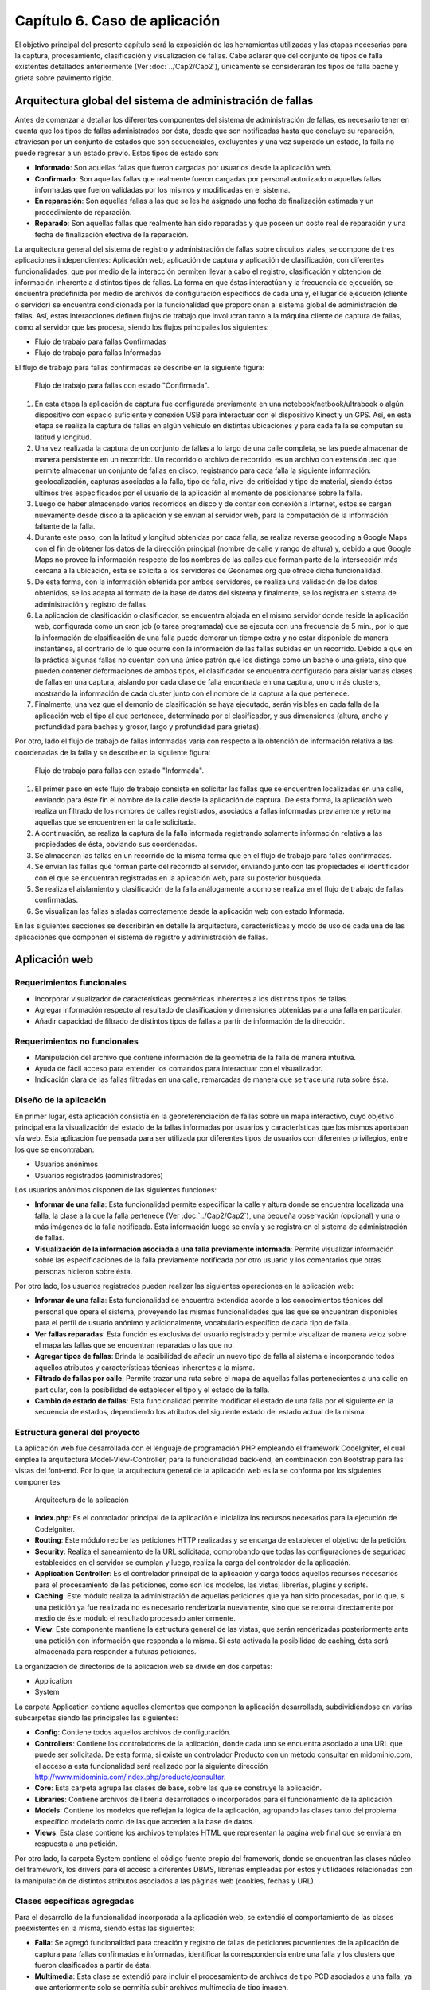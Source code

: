 
Capítulo 6. Caso de aplicación
==============================

El objetivo principal del presente capítulo será la exposición de las herramientas utilizadas y las etapas necesarias para la captura, procesamiento, clasificación y visualización de fallas. Cabe aclarar que del conjunto de tipos de falla existentes detallados anteriormente (Ver :doc:`../Cap2/Cap2`), únicamente se considerarán los tipos de falla bache y grieta sobre pavimento rígido.


Arquitectura global del sistema de administración de fallas
-----------------------------------------------------------

Antes de comenzar a detallar los diferentes componentes del sistema de administración de fallas, es necesario tener en cuenta que los tipos de fallas administrados por ésta, desde que son notificadas hasta que concluye su reparación, atraviesan por un conjunto de estados que son secuenciales, excluyentes y una vez superado un estado, la falla no puede regresar a un estado previo. Estos tipos de estado son:

* **Informado**: Son aquellas fallas que fueron cargadas por usuarios desde la aplicación web.
  
* **Confirmado**: Son aquellas fallas que realmente fueron cargadas por personal autorizado o aquellas fallas informadas que fueron validadas por los mismos y modificadas en el sistema.
  
* **En reparación**: Son aquellas fallas a las que se les ha asignado una fecha de finalización estimada y un procedimiento de reparación.
  
* **Reparado**: Son aquellas fallas que realmente han sido reparadas y que poseen un costo real de reparación y una fecha de finalización efectiva de la reparación.
  

La arquitectura general del sistema de registro y administración de fallas sobre circuitos viales, se compone de tres aplicaciones independientes: Aplicación web, aplicación de captura y aplicación de clasificación, con diferentes funcionalidades, que por medio de la interacción permiten llevar a cabo el registro, clasificación y obtención de información inherente a distintos tipos de fallas. La forma en que éstas interactúan y la frecuencia de ejecución, se encuentra predefinida por medio de archivos de configuración específicos de cada una y, el lugar de ejecución (cliente o servidor) se encuentra condicionada por la funcionalidad que proporcionan al sistema global de administración de fallas. Así, estas interacciones definen flujos de trabajo que involucran tanto a la máquina cliente de captura de fallas, como al servidor que las procesa, siendo los flujos principales los siguientes:

* Flujo de trabajo para fallas Confirmadas
* Flujo de trabajo para fallas Informadas


El flujo de trabajo para fallas confirmadas se describe en la siguiente figura:


.. figure:: ../figs/Cap6/FlujoTrabajo_confirmada.png
   :scale: 100%

   Flujo de trabajo para fallas con estado "Confirmada".


1. En esta etapa la aplicación de captura fue configurada previamente en una notebook/netbook/ultrabook o algún dispositivo con espacio suficiente y conexión USB para interactuar con el dispositivo Kinect y un GPS. Así, en esta etapa se realiza la  captura de fallas en algún vehículo en distintas ubicaciones y para cada falla se computan su latitud y longitud. 
2. Una vez realizada la captura de un conjunto de fallas a lo largo de una calle completa, se las puede almacenar de manera persistente en un recorrido. Un recorrido o archivo de recorrido, es un archivo con extensión .rec que permite almacenar un conjunto de fallas en disco, registrando para cada falla la siguiente información: geolocalización, capturas asociadas a la falla, tipo de falla, nivel de criticidad y tipo de material, siendo éstos últimos tres especificados por el usuario de la aplicación al momento de posicionarse sobre la falla. 
3. Luego de haber almacenado varios recorridos en disco y de contar con conexión a Internet, estos se cargan nuevamente desde disco a la aplicación y se envían al servidor web, para la computación de la información faltante de la falla.   
4. Durante este paso, con la latitud y longitud obtenidas por cada falla, se realiza reverse geocoding a Google Maps con el fin de obtener los datos de la dirección principal (nombre de calle y rango de altura) y, debido a que Google Maps no provee la información respecto de los nombres de las calles que forman parte de la intersección más cercana a la ubicación, ésta se solicita a los servidores de Geonames.org que ofrece dicha funcionalidad. 
5. De esta forma, con la información obtenida por ambos servidores, se realiza una validación de los datos obtenidos, se los adapta al formato de la base de datos del sistema y finalmente, se los registra en sistema de administración y registro de fallas.  
6. La aplicación de clasificación o clasificador, se encuentra alojada en el mismo servidor donde reside la aplicación web, configurada como un cron job (o tarea programada) que se ejecuta con una frecuencia de 5 min., por lo que la información de clasificación de una falla puede demorar un tiempo extra y no estar disponible de manera instantánea, al contrario de lo que ocurre con la información de las fallas subidas en un recorrido. Debido a que en la práctica algunas fallas no cuentan con una único patrón que los distinga como un bache o una grieta, sino que pueden contener deformaciones de ambos tipos, el clasificador se encuentra configurado para aislar varias clases de fallas en una captura, aislando por cada clase de falla encontrada en una captura, uno o más clusters, mostrando la información de cada cluster junto con el nombre de la captura a la que pertenece.   
7. Finalmente, una vez que el demonio de clasificación se haya ejecutado, serán visibles en cada falla de la aplicación web el tipo al que pertenece, determinado por el clasificador, y sus dimensiones (altura, ancho y profundidad para baches y grosor, largo y profundidad para grietas).


Por otro, lado el flujo de trabajo de fallas informadas varía con respecto a la obtención de información relativa a las coordenadas de la falla y se describe en la siguiente figura:



.. figure:: ../figs/Cap6/FlujoTrabajo_informada.png
   :scale: 100%

   Flujo de trabajo para fallas con estado "Informada".


1. El primer paso en este flujo de trabajo consiste en solicitar las fallas que se encuentren localizadas en una calle, enviando para éste fin el nombre de la calle desde la aplicación de captura. De esta forma, la aplicación web realiza un filtrado de los nombres de calles registrados, asociados a fallas informadas previamente y retorna aquellas que se encuentren en la calle solicitada.
2. A continuación, se realiza la captura de la falla informada registrando solamente información relativa a las propiedades de ésta, obviando sus coordenadas.
3. Se almacenan las fallas en un recorrido de la misma forma que en el flujo de trabajo para fallas confirmadas.
4. Se envían las fallas que forman parte del recorrido al servidor, enviando junto con las propiedades el identificador con el que se encuentran registradas en la aplicación web, para su posterior búsqueda.
5. Se realiza el aislamiento y clasificación de la falla análogamente a como se realiza en el flujo de trabajo de fallas confirmadas.
6. Se visualizan las fallas aisladas correctamente desde la aplicación web con estado Informada.    


En las siguientes secciones se describirán en detalle la arquitectura, características  y modo de uso de cada una de las aplicaciones que componen el sistema de registro y administración de fallas. 


Aplicación web
--------------

.. TODO: Incluir:
..				-Requerimientos funcionales, no funcionales
..              -Diseño: Arquitectura de la aplicación.Incluir Diagrama de Clases Software. Descripción breve de la funcionalidad que proporcionan los módulos principales. 
..              -Librerías empleadas para el desarrollo
..              -Funcionalidad de la aplicación: Descripción respecto de como emplear las funcionalidades.
..                                 *Funcionalidades heredadas: Incluir funcionalidad realizada durante el proyecto de investigación (previo a la tesina).
..                                 *Funcionalidades agregadas: Incluir funcionalidad que fue desarrollada como parte de la tesina. 


Requerimientos funcionales
^^^^^^^^^^^^^^^^^^^^^^^^^^

* Incorporar visualizador de características geométricas inherentes a los distintos tipos de fallas.
* Agregar información respecto al resultado de clasificación y dimensiones obtenidas para una falla en particular.
* Añadir capacidad de filtrado de distintos tipos de fallas a partir de información de la dirección.
 


Requerimientos no funcionales
^^^^^^^^^^^^^^^^^^^^^^^^^^^^^

* Manipulación del archivo que contiene información de la geometría de la falla de manera intuitiva.
* Ayuda de fácil acceso para entender los comandos para interactuar con el visualizador.
* Indicación clara de las fallas filtradas en una calle, remarcadas de manera que se trace una ruta sobre ésta. 

.. _disenioApp:

Diseño de la aplicación
^^^^^^^^^^^^^^^^^^^^^^^

En primer lugar, esta aplicación consistía en la georeferenciación de fallas sobre un mapa interactivo, cuyo objetivo principal era la visualización del estado de la fallas informadas por usuarios y características que los mismos aportaban vía web. Esta aplicación fue pensada para ser utilizada por diferentes tipos de usuarios con diferentes privilegios, entre los que se encontraban:

* Usuarios anónimos
* Usuarios registrados (administradores)
  
Los usuarios anónimos disponen de las siguientes funciones:

* **Informar de una falla**: Esta funcionalidad permite especificar la calle y altura donde se encuentra localizada una falla, la clase a la que la falla pertenece (Ver :doc:`../Cap2/Cap2`), una pequeña observación (opcional) y una o más imágenes de la falla notificada. Esta información luego se envía y se registra en el sistema de administración de fallas.
   
* **Visualización de la información asociada a una falla previamente informada**: Permite visualizar información sobre las especificaciones de la falla previamente notificada por otro usuario y los comentarios que otras personas hicieron sobre ésta.

Por otro lado, los usuarios registrados pueden realizar las siguientes operaciones en la aplicación web:

* **Informar de una falla**: Ésta funcionalidad se encuentra extendida acorde a los conocimientos técnicos del personal que opera el sistema, proveyendo las mismas funcionalidades que las que se encuentran disponibles para el perfil de usuario anónimo y adicionalmente, vocabulario específico de cada tipo de falla.

* **Ver fallas reparadas**: Esta función es exclusiva del usuario registrado y permite visualizar de manera veloz sobre el mapa las fallas que se encuentran reparadas o las que no.

* **Agregar tipos de fallas**: Brinda la posibilidad de añadir un nuevo tipo de falla al sistema e incorporando todos aquellos atributos y características técnicas inherentes a la misma.

* **Filtrado de fallas por calle**: Permite trazar una ruta sobre el mapa de aquellas fallas pertenecientes a una calle en particular, con la posibilidad de establecer el tipo y el estado de la falla.

* **Cambio de estado de fallas**: Esta funcionalidad permite modificar el estado de una falla por el siguiente en la secuencia de estados, dependiendo los atributos del siguiente estado del estado actual de la misma.  



Estructura general del proyecto
^^^^^^^^^^^^^^^^^^^^^^^^^^^^^^^

La aplicación web fue desarrollada con el lenguaje de programación PHP empleando el framework CodeIgniter, el cual emplea la arquitectura Model-View-Controller, para la funcionalidad back-end, en combinación con Bootstrap para las vistas del font-end. Por lo que, la arquitectura general de la aplicación web es la se conforma por los siguientes componentes:

.. figure:: ../figs/Cap6/appWebFlowChart.png

   Arquitectura de la aplicación


* **index.php**: Es el controlador principal de la aplicación e inicializa los recursos necesarios para la ejecución de CodeIgniter.
  
* **Routing**: Este módulo recibe las peticiones HTTP realizadas y se encarga de establecer el objetivo de la petición.
   
* **Security**: Realiza el saneamiento de la URL solicitada, comprobando que todas las configuraciones de seguridad establecidos en el servidor se cumplan y luego, realiza la carga del controlador de la aplicación.
   
* **Application Controller**: Es el controlador principal de la aplicación y carga todos aquellos recursos necesarios para el procesamiento de las peticiones, como son los modelos, las vistas, librerías, plugins y scripts.
  
* **Caching**: Este módulo realiza la administración de aquellas peticiones que ya han sido procesadas, por lo que, si una petición ya fue realizada no es necesario renderizarla nuevamente, sino que se retorna directamente por medio de éste módulo el resultado procesado anteriormente.
  
* **View**: Este componente mantiene la estructura general de las vistas, que serán renderizadas posteriormente ante una petición con información que responda a la misma. Si esta activada la posibilidad de caching, ésta será almacenada para responder a futuras peticiones.


La organización de directorios de la aplicación web se divide en dos carpetas: 

* Application
* System

La carpeta Application contiene aquellos elementos que componen la aplicación desarrollada, subdividiéndose en varias subcarpetas siendo las principales las siguientes:

*  **Config**: Contiene todos aquellos archivos de configuración.
    
*  **Controllers**: Contiene los controladores de la aplicación, donde cada uno se encuentra asociado a una URL que puede ser solicitada. De esta forma, si existe un controlador Producto con un método consultar en midominio.com, el acceso a esta funcionalidad será realizado por la siguiente dirección http://www.midominio.com/index.php/producto/consultar.
    
*  **Core**: Esta carpeta agrupa las clases de base, sobre las que se construye la aplicación.
   
*  **Libraries**: Contiene archivos de librería desarrollados o incorporados para el funcionamiento de la aplicación.
   
*  **Models**: Contiene los modelos que reflejan la lógica de la aplicación, agrupando las clases tanto del problema específico modelado como de las que acceden a la base de datos.
   
*  **Views**: Esta clase contiene los archivos templates HTML que representan la pagina web final que se enviará en respuesta a una petición. 


Por otro lado, la carpeta System contiene el código fuente propio del framework, donde se encuentran las clases núcleo del framework, los drivers para el acceso a diferentes DBMS, librerías empleadas por éstos y utilidades relacionadas con la manipulación de distintos atributos asociados a las páginas web (cookies, fechas y URL). 


Clases específicas agregadas
^^^^^^^^^^^^^^^^^^^^^^^^^^^^

Para el desarrollo de la funcionalidad incorporada a la aplicación web, se extendió el comportamiento de las clases preexistentes en la misma, siendo éstas las siguientes:

* **Falla**: Se agregó funcionalidad para creación y registro de fallas de peticiones provenientes de la aplicación de captura para fallas confirmadas e informadas, identificar la correspondencia entre una falla y los clusters que fueron clasificados  a partir de ésta.
  
* **Multimedia**: Esta clase se extendió para incluir el procesamiento de archivos de tipo PCD asociados a una falla, ya que anteriormente solo se permitía subir archivos multimedia de tipo imagen.
  
* **Calle**: Se añadió comportamiento relacionado con la obtención de sugerencias desde la aplicación de captura, y la obtención de fallas desde ésta a partir del nombre de una calle.
  
* **Dirección**: Se agregó comportamiento para realizar el geocodificación inversa (reverse geocoding) en las fallas confirmadas enviadas desde la aplicación de captura, y para la obtención de la intersección más próxima a una coordenada geográfica.
  
* **TipoFalla**: En esta clase se incorporó funcionalidad para obtener los tipos de reparación y el tipo de material asociados a un tipo de falla y disponer de esta información en la aplicación de captura.
  
* **TipoMaterial**: Se agregó funcionalidad para obtener los tipos de criticidades asociadas con un tipo de material desde la aplicación de captura.
  
* **Pcd_upload_model**: Esta clase se encarga de gestionar la subida de archivos asociados a capturas (archivos tipo PCD) desde la aplicación de captura.


Librerías empleadas
^^^^^^^^^^^^^^^^^^^

* **Three.js**: Es una librería desarrollada en Javascript para el renderizado de gráficos y formas tridimensionales en un navegador a través de WebGL, SVG o la etiqueta Canvas de HTML5. Esta librería fue empleada para realizar la visualización de nubes de puntos en el navegador, adaptando el componente PCDLoader a las necesidades específicas de la aplicación.  
   
* **Geocoder**: Es una librería en PHP que permite la construcción de aplicaciones que utilizan información de geocoding, proveyendo una capa de abstracción respecto de las solicitudes y las respuestas realizadas a los distintos servidores. Esta librería se configuró con el proveedor para GoogleMaps y fue empleada para la computación de información de la dirección desde los servidores de Google.   
  
* **Geonames**: Geonames es una librería PHP para la georeferenciación inversa de direcciones y fue empleada para la obtención de información respecto de la intersección más próxima a una par de coordenadas geográficas (latitud, longitud) a través de la API ofrecida por http://www.geonames.org/.  
  
* **CodeIgniter**: Es el núcleo principal de la aplicación. Ver :ref:`_disenioApp`. 
  
* **Bootstrap**: Es una librería font-end open-source para el desarrollo de páginas web responsivas, ofreciendo plantillas y widgets con HTML y CSS y funcionalidad en Javascript. Esta librería fue utilizada principalmente para la interfaz web que el usuario visualiza cuando usa la aplicación web. 
  
* **jQuery**: Librería ligera y rápida para la manipulación de elementos HTML en una página web, detección de eventos ocurridos sobre éstos y solicitudes Ajax, cuyo objetivo principal es facilitar la interacción con el DOM a través de varios navegadores.
  
* **GMaps**: GMaps es una API en Javascript para simplificar la manipulación e interacción con marcadores en un mapa de Google Maps. Ésta fue empleada para la administración de marcadores que representan las fallas en la aplicación.
  
* **GeoComplete**: Es un plugin de jQuery que encapsula la interacción con los servicios de Geocoding y Autocompletado de lugares de Google, con el fin de ofrecer la funcionalidad de autocompletado para direcciones. Fue empleado para la barra de búsqueda central de la aplicación web, que permite localizar y posicionarse sobre una dirección establecida. 



Funcionalidad de la aplicación
^^^^^^^^^^^^^^^^^^^^^^^^^^^^^^

Al ejecutar la aplicación configurada en un servidor web (Ver instrucciones de configuración en archivo "Pasos de instalación - BacheoServer.txt" adjunto al código fuente), se presentará en la pantalla principal un mapa interactivo de la ciudad de Trelew con todas las fallas registradas en el sistema, representadas por marcadores de diferentes colores, representando cada color un tipo de estado distinto.


.. figure:: ../figs/Cap6/pantalla_principal_web.png
   :scale: 100%

   Pantalla de inicio de la aplicación web

Esta pantalla inicial muestra las opciones ofrecidas para un tipo de usuario anónimo, y estas son:

* **Iniciar Sesión**: Esta opción se encuentra disponible para usuarios registrados que ya posean una cuenta en el sistema, y permite el logueo de los mismos.
  
* **Baches**: Dentro de esta opción se ofrece la función *Agregar* que permite informar una falla nueva. Ver :ref:`_disenioApp`. 
  
* **Ayuda**: Esta opción permite visualizar el el significado, con respecto al estado, de cada color de los marcadores.
  
* **Barra de búsqueda**. Esta barra se encuentra en el centro del conjunto de las opciones y permite buscar y posicionarse sobre una dirección.
  
* **Visualización de propiedades de falla**: Esta funcionalidad es accesible al hacer click sobre una falla posicionada sobre el mapa y redirige al usuario a una ventana donde se puede observar en el banner principal el identificador de la falla, conformado por el símbolo hashtag (#), la palabra *Falla* y el número de falla registrada. Dentro de esta pantalla se puede visualizar un submenú, donde se agrupan las siguientes opciones:
	
	* **Especificación de la falla**: Esta pestaña muestra un minimapa con la ubicación de la falla y ofrece información relacionada con las propiedades de la misma, mostrando el tipo de falla, criticidad, dirección (calle y altura), estado y fecha de establecimiento del último estado.   
	  
	* **Comunidad social**: Permite a un usuario anónimo ver los comentarios hechos por otros usuarios relacionados con la falla, además de poder agregar comentarios. 


.. figure:: ../figs/Cap6/pantallaVisualizacionPropsUserAnonimo.png
   :scale: 100%

   Pantalla de visualización de propiedades de la falla (usuario anónimo)


Una vez autentificado un usuario este accede al siguiente conjunto de operaciones:

* Baches. Este menú ofrece las opciones:

    - Informar falla. Ver :ref:`_disenioApp`
    - Ver fallas reparadas. Ver :ref:`_disenioApp`
      
* TipoFalla

    - Agregar. Ver :ref:`_disenioApp`
      
* **Barra de búsqueda**: Idem para usuario anónimo.
  
* **Registrar Usuarios**: Esta opción permite a un administrador agregar nuevos usuarios al sistema, especificando para ello nombre, apellido, teléfono, mail, usuario y contraseña. Luego debe hacer presionar sobre la opción *Registrar* para proceder con el registro de éste.
    
* **Barra lateral de filtrado**: Esta barra se encuentra localizada en la parte superior izquierda del menú de opciones representada por un botón y al acceder, se despliega un sidebar (barra o menú lateral) donde el usuario debe seleccionar la opción *Filtrado de fallas por calle*. Una vez hecho esto, se abrirá un menú en la misma sidebar en el cual el usuario ingresará la calle, y seleccionara por medio de la opción "Seleccionar tipo de falla" el/los tipo/s de falla que desea filtrar. Además, deberá seleccionar el/los estados de falla. Una vez hecho esto se solicita el filtrado por medio del botón "Buscar", luego se trazará una ruta si existiesen ese tipo de fallas sobre la calle especificada. Con la opción *Limpiar Ruta* se puede realizar un borrado de la ruta trazada.  
  

.. figure:: ../figs/Cap6/filtradoBarraLateral.png
   :scale: 100%
   
   Barra lateral de filtrado de fallas por calle


* **Ayuda**: Idem para usuario anónimo.  
  
* **Visualización de propiedades de falla**: Esta opción cumple el mismo objetivo que la opción de visualización para un usuario anónimo, incluyendo las mismas funcionalidades y agregando las siguientes:
  
	* **Estado de falla**: Esta opción permite la modificación del estado asociado a una falla, permitiendo que se cambie el estado de la falla al estado siguiente en la secuencia de estados, y sus atributos dependen del tipo de estado en el que se encuentra actualmente la falla. Una vez completados todos los campos específicos del estado, el usuario deberá seleccionar la opción *Confirmar* para proceder con el cambio de estado.
	  
	* **Visor de nube de puntos**: Permite la visualización de el/los archivo/s de  nube de puntos PCD asociados a una falla. Para conseguir ésto, se debe posicionar el cursor sobre uno de los thumbnails que contienen imágenes miniatura con el logo de la universidad UNPSJB y seleccionar la opción *Ver*. Ésto desplegará el visor y permitirá rotar por medio del mouse la imagen y acceder a los comandos del mismo a través de la opción *Ayuda visor*.
	  
	* *Visor de clusters*: Esta funcionalidad muestra aquellos clusters asociados a una falla que fueron aislados y clasificados, indicando para cada cluster el tipo de falla que fue predicho por la aplicación de clasificación, nombre del archivo (nombre de la falla y número de cluster), largo, ancho y profundidad en centímetros.
	     

.. figure:: ../figs/Cap6/pantallaVisualizacionPropsUserRegistrado.png
   :scale: 100%

   Pantalla de visualización de propiedades de la falla (usuario registrado)



Aplicación de captura (appCliente)
---------------------------------


.. TODO: Incluir:
..				-Requerimientos funcionales, no funcionales
..              -Diseño: Arquitectura de la aplicación.Incluir Diagrama de Clases Software. Descripción breve de la funcionalidad que proporcionan los módulos principales. 
..              -Librerías empleadas para el desarrollo
..              -Funcionalidad de la aplicación: Descripción respecto de como emplear las funcionalidades 

.. h4 -->


Requerimientos funcionales
^^^^^^^^^^^^^^^^^^^^^^^^^^

Los requerimientos funcionales que fueron determinados para la aplicación de captura de fallas fueron los siguientes:

* *Capturar información relativa a fallas confirmadas en la ubicación de la misma*: La aplicación debe permitir capturar fallas nuevas sin registro previo en la aplicación web (fallas confirmadas) detectadas durante una exploración, registrando información  respecto de las propiedades de la falla (tipo de falla, tipo de material, criticidad, características geométricas) y de la ubicación donde ésta se encuentra, de manera que posteriormente la aplicación web pueda computar datos de la dirección de la misma. 

* *Obtención de fallas informadas en una calle desde el servidor*: La aplicación debe permitir la obtención de fallas informadas que fueron previamente registradas desde la aplicación web, según el nombre de la calle donde éstas se encuentran. De esta forma, la aplicación de captura debe poder comunicarse con la aplicación web, que buscará la calle solicitada de entre conjunto de calles registradas y retornará los resultados, para proceder con la captura de las fallas informadas.  
  
* *Captura de información relativa a fallas informadas en la ubicación de la misma*: Una vez solicitadas las fallas desde el servidor, se debe poder registrar información de las propiedades de cada falla.  
  
* *Almacenar/Leer de manera persistente un conjunto de fallas*: Las fallas informadas y confirmadas capturadas se deben poder almacenar en un archivo que contenga el recorrido hecho con las fallas (archivo de recorrido), para ser posteriormente cargado y enviado a la aplicación web.  
  
* *Enviar una o varias fallas a servidor remoto*: Se deben poder enviar una o más fallas informadas y/o confirmadas cargadas en memoria, desde la aplicación de captura hacia la aplicación web. 


Requerimientos no funcionales
^^^^^^^^^^^^^^^^^^^^^^^^^^^^^

Por otro lado, los requerimientos no funcionales que fueron determinados para la aplicación de captura de fallas fueron los siguientes:

* Respuesta rápida ante la solicitud de efectuar una captura, debido a que ésta tarea debe realizarse sobre un vehículo con tiempos de ejecución que pueden estar limitados por la fuente de alimentación del dispositivo, sobre el cual se ejecuta la aplicación.  
  
* Interfaz intuitiva, con terminología e iconos afines al dominio del problema, que agilicen la interacción con el usuario.
  
* Interacción entre aplicación de captura y aplicación web a través de un protocolo de comunicación sencillo, que permita rastrear por medio de códigos de estado posibles errores en la obtención o envío de información.
  
* Visualización de las fallas tanto con luz solar como en ausencia de ésta. Debido a que la luz solar interfiere con el tipo de ondas emitidas por el sensor, la aplicación debe contemplar la visualización de las fallas tanto de día, en horas previas al anochecer, como así también la captura de noche. 


Diseño de la aplicación
^^^^^^^^^^^^^^^^^^^^^^^

La arquitectura de la aplicación cliente esta formada por los siguientes componentes principales:

* **Dispositivo Kinect**: La interacción con el dispositivo Microsoft Kinect consiste únicamente en la obtención de frames de profundidad y de video, necesarios para la generación del archivo de nube de puntos. Estos frames se solicitan de manera continua y son renderizados y visualizados en tiempo real por la aplicación, en la ventana de captura. Ésta ventana se compone de dos visualizadores, uno que muestra una imagen de video a color y otro con una imagen de profundidad, con distintos colores asociados a las distancias entre el dispositivo de sensado y la falla. Ésto permite que se pueda corregir la orientación del dispositivo al momento de la captura.  
    
* **Geofencing**: El módulo de geofencing se incluye como parte de la aplicación y tiene la finalidad de computar y retornar las coordenadas donde se encuentra ubicada una falla desde el dispositivo GPS para fallas confirmadas. Éste brinda dos modos de operación, uno donde se leen coordenadas desde el dispositivo reales ("real-gps") y otro donde se lee un conjunto de coordenadas artificiales y se iteran de manera circular ("fake-gps"). Éste último, fue realizado por motivos de debugging entre la aplicación de captura y la aplicación web, en entornos cerrados donde no se disponía de conectividad GPS.
  
* **APIClient**: Este módulo es incluido junto con la aplicación contiene la clase principal encargada del intercambio de información de fallas entre la aplicación web y aplicación de captura.  
  
* **Aplicación cliente**: La aplicación cliente tiene como objetivo ofrecer tanto la captura, administración y envío al servidor de fallas, tanto informadas como confirmadas. Con respecto a la gestión de fallas confirmadas, la aplicación se comunica adicionalmente con el módulo GPS, para la obtención de las coordenadas de la falla, mientras que para las fallas informadas ésta interacción no es necesaria, debido a que las coordenadas de la dirección ya fueron especificadas en uno de los flujos de trabajo.


.. figure:: ../figs/Cap6/arquitecturaAppCliente.png
   :scale: 100%

   Arquitectura general de aplicación cliente


De esta manera, la aplicación cliente se compone de las siguientes clases software:

* **Main**: Esta es la clase principal que efectúa la configuración inicial de la aplicación y administra los capturadores asociados a fallas informadas y confirmadas.
  
* Capturador: Esta clase representa un objeto que realiza la captura de una falla con estado Confirmada, y se ejecutar todas aquellas operaciones inherentes a la administración de una falla Confirmada como son enviar fallas a la aplicación web, descartar fallas y solicitar a GeofencingAPI la computación de la latitud y longitud asociada a una falla.      
  
* CapturadorInformados: Representa al objeto encargado de realizar las operaciones de captura de fallas Informadas, ejecutando las operaciones relacionadas con la administración de fallas informadas, excluyendo de este conjunto las operaciones de computación de coordenadas de la falla. Adicionalmente, encapsula las operaciones de solicitud y carga de fallas informadas en memoria desde la aplicación web.
  
* ItemFalla: Esta clase representa a una falla confirmada o informada administrada por un capturador, y mantiene para cada falla el estado actual (Informada o Confirmada) y una colección de objetos Captura asociadas a ésta.
  
* Estado: Representa el estado actual de la falla y sus atributos dependen del estado concreto que la falla tenga asociado. De esta superclase extienden dos subclases que son: Confirmada e Informada. Confirmada mantiene información respecto de las propiedades asociadas a la falla (tipo de falla, tipo de material y criticidad)coordenadas de la falla (latitud y longitud) y si es posible obtenerlos, información de la dirección. Por otro lado, Informada solamente mantiene información de la dirección (calle y altura) y el identificador con el que la falla se encuentra registrada en la aplicación web.
  
* Captura: Esta clase contiene información propia de una captura individual para un objeto ItemFalla (nombre captura, extensión, directorio) y el comportamiento para almacenar esta persistentemente. 
  
* GeofencingAPI: Es la API principal de comunicación con el dispositivo GPS y principalmente contiene las operaciones de obtención de coordenadas.
  
* ApiClientApp: Esta clase representa la API que contiene la funcionalidad relacionada con la comunicación entre la aplicación cliente y la aplicación web, para la obtención de fallas informadas y envío de fallas (confirmadas e informadas) al servidor. Mantiene atributos relacionados con la conexión entre ambas aplicaciones, la cantidad de bytes enviados y bytes totales de las capturas a enviar.    
   

.. figure:: ../figs/Cap6/Final_Diagrama_clases_appCliente.png

   Diagrama de clases software de la aplicación de captura



Librerías empleadas en la aplicación
^^^^^^^^^^^^^^^^^^^^^^^^^^^^^^^^^^^^
Esta aplicación fue desarrollada en el lenguaje de programación Python 2.7 empleando las siguientes librerías:

.. https://kivy.org/docs/philosophy.html
.. https://kivy.org/docs/guide/basic.html
.. https://kivy.org/docs/guide/architecture.html
.. 

* **Kivy**: Kivy es una framework open-source en Python orientada al desarrollo rápido y sencillo de aplicaciones multiplataforma con widgets que soportan multi-touch, es decir, que proporciona soporte nativo para diferentes dispositivos táctiles que ofrecen la detección de múltiples pulsaciones simultáneas. Esta librería se encuentra disponible en Android, Linux, OS X, iOS y Rasperry, por lo que permite que se desarrollen tanto aplicaciones para computadoras de escritorio como aplicaciones móviles. Kivy facilita el diseño de aplicaciones brindando interfaces gráficas escalables que no interfieran con el comportamiento de relacionado a validaciones necesarias en la aplicación, definiendo para ello un lenguaje declarativo de marcado denominado lenguaje KV (KVLang o KV languaje). Este lenguaje, permite especificar de manera declarativa una jerarquía de widgets y realizar bindeos entre distintos elementos de la GUI o, entre la aplicación y los widgets, separando el código relacionado con la construcción de interfaz gráfica del que es necesario para el funcionamiento de la aplicación web. Este lenguaje, se especifica en archivos con extensión .kv cuyo nombre es el mismo que el de la clase del widget. Este framework fue empleado para el desarrollo de la interfaz gráfica de la aplicación de captura.

.. https://kivy.org/docs/api-kivy.garden.html
.. https://github.com/kivy-garden/garden.xpopup

* **XpopUp**: Este módulo es un conjunto de widgets generados a partir de la clase Popup de Kivy para el desarrollo de diálogos de pregunta, diálogos de mensaje y diálogos con barras de progreso. Es parte de la extensión Kivy-Garden, que son un conjunto de herramientas desarrolladas y mantenidas por la comunidad de usuarios de Kivy. Esta extensión fue empleada en combinación con el conjunto de widgets base de Kivy.

* **Requests**: Es una librería en Python para realizar solicitudes HTTP de una forma sencilla, permitiendo agregar encabezados, datos de un form, archivos multi-parte con diccionarios en Python y acceder a las respuestas del servidor de la misma manera, sin necesidad de formar completamente las Query Strings de las URL o codificar los datos enviados por POST. Esta librería emplea urllib3 para mantener las conexiones con el servidor activas y realizar consultas de manera automática. Esta librería fue empleada para desarrollar la API de comunicación entre la aplicación de captura y la aplicación web.
    
* **Pypcd**: Es un componente empleado para el almacenamiento y lectura de nubes de puntos en disco empleadas por PCL. Fue empleada para el almacenamiento de archivos de nubes de puntos (PCD) asociados con un objeto Captura.
   
* **Iconfonts**: Es una de las extensiones en Kivy-Garden para incorporar la utilización de icon fonts en widgets del tipo Label y sus derivados, en aplicaciones desarrolladas con Kivy. El funcionamiento de esta librería consiste en generar un archivo *.fontd* que pueda ser usado en combinación con un archivo de fuentes personalizado *.ttf* y su archivo *.css* asociado, dentro de la aplicación. Esta librería fue empleada para incluir iconos personalizados en la aplicación tales como los que figuran en las opciones de obtención de fallas informadas, captura de fallas informadas y confirmadas, etc.
  
* **Tiny-db**: Es una librería de poco peso desarrollada en Python para el almacenamiento de documentos que puedan ser convertidos a un formato de diccionarios en Python, pensada para el almacenamiento local sin acceso concurrente, servidores HTTP o índices en tablas. Este elemento fue empleado para desarrollar funcionalidad de debugging para el registro global de las latitudes y longitudes, archivos de captura y fecha de cada conjunto de fallas, en formato json. 
  
* **ZODB/ZEO**: ZODB es una base de datos orientada a objetos para Python 2.7, 3.4 y superiores, mientras que ZEO es una implementación cliente-servidor para compartir el acceso a la base de datos entre varios clientes. Esta implementación consiste en iniciar un proceso servidor escucha al que se conectarán varios procesos clientes a través de un protocolo RPC sobre TCP. Esta librería fue utilizada para desarrollar el almacenamiento persistente de fallas en un archivo de recorrido. 
  
* **gps**: Script empleado para interactuar con un dispositivo GPS. Fue empleado para la interacción con el GPS de un SmartPhone con Android a través de la interfaz USB.


Funcionalidad de la aplicación
^^^^^^^^^^^^^^^^^^^^^^^^^^^^^^


Modo de uso de la aplicación
++++++++++++++++++++++++++++

Luego de haber realizado la configuración de la aplicación detallada en el archivo README.md, se deberá iniciar la aplicación, lo que comenzará una comprobación de conexión con sensor, donde se verificará que exista el archivo de configuración de propiedades de fallas (generado a partir de las propiedades registradas en el servidor) en el directorio de ejecución de la aplicación y se éstas se efectúan correctamente, se visualizará un conjunto de submenús que agrupan las siguientes funcionalidades:

* **Seleccionar BD**: Este menú agrupa las opciones relacionadas con el registro de coordenadas geográficas asociadas a la captura de fallas. La funcionalidad de este módulo se realizó con fines de debugging para mantener un registro de la ubicación de las fallas ya capturadas en una base de datos JSON, evitar la recaptura de éstas y facilitar la organización de las mismas, registrando las coordenadas (latitud y longitud), el nombre del archivo de captura PCD y la fecha en que dicho conjunto de fallas fue capturada.

* **Captura de fallas**: Este módulo agrupa la funcionalidad de captura de fallas confirmadas e informadas y la obtención de fallas desde el servidor web.
  
* **Almacenar recorrido**: Contiene las funcionalidades relacionadas con la lectura/escritura de archivos de recorridos desde/hacia disco.
  
* **Subida de archivos**: Este menú abarca la opción de subida de archivos de captura a la aplicación web.


.. figure:: ../figs/Cap6/MenuPrincipalAppCliente.png
   :scale: 100%

   Menú principal de aplicación de captura

En el caso de que la conexión al sensor no pueda establecerse, no podrán realizarse capturas de ningún tipo y no se podrá emplear la funcionalidad de almacenamiento de recorridos. La aplicación mostrará un diálogo preguntando si se desea continuar con la ejecución de aplicación o si se desea terminar con la ejecución de la misma.


.. figure:: ../figs/Cap6/errorConexionIincial.png

   Error de conexión del sensor inicial

En caso de que no exista un archivo de configuración para las propiedades de la falla (definido en constantes.py por defecto como DB_CONFIRMADAS.json), ya sea porque el servidor de la aplicación web no se encuentra activo o porque la URL de la misma es incorrecta, se mostrará un mensaje de error en los tipos de falla y se cerrará la aplicación. 

.. figure:: ../figs/Cap6/errorPropsConfirmadas.png
   :scale: 100%

   Error de archivo de propiedades de falla inexistente


Aunque el menú de *Seleccionar BD* no forma parte de la funcionalidad de captura, ya que fue desarrollado previamente al desarrollo de la generación de archivos de recorridos, este módulo se conservo para conservar un registro global de las fallas y sus fechas de captura, por lo que no será explicado en detalle, sin embargo antes de comenzar la captura de fallas informadas y confirmadas, se debe ingresar a este menú y seleccionar sobre la opción *Comenzar BD nueva con la fecha actual (opción por defecto)*. Ésto producirá una BD JSON global (para todas las fallas de todos los recorridos) y permitirá continuar con la captura de fallas y la generación de recorridos.


.. figure:: ../figs/Cap6/capturarFallaNueva1.png
   :scale: 100%

   Inicialización de BD de registro de fallas


Con respecto al menú de captura de fallas, si esta pestaña es seleccionada se podrán observar las siguientes opciones:

* Capturar falla nueva
* Obtener falla informada
* Capturar falla informada

La opción de capturar falla nueva permite realizar la captura de fallas con estado confirmada, y al seleccionarse se mostrará una pantalla donde el usuario deberá seleccionar las propiedades de la falla que se está capturando siendo éstas: el tipo de falla, tipo de material de la calle donde la falla se localiza y nivel de criticidad (específico para cada tipo de falla). Una vez confirmadas estas propiedades, se mostrará una vista con un explorador de archivos desde donde se podrá navegar la estructura de archivos de las carpetas locales a la ejecución de la aplicación y se podrá crear/eliminar un directorio de capturas y escribir en la barra de búsqueda un nombre de archivo para la captura. 


.. figure:: ../figs/Cap6/capturaFallaNueva2.png
   :scale: 100%

   Creación de un directorio en el explorador de archivos


.. figure:: ../figs/Cap6/capturaFallaNueva3.png
   :scale: 100%

   Establecimiento del nombre de la falla en el directorio creado anteriormente


Al confirmar el directorio y el nombre del archivo de captura, se mostrarán los visores de la imagen en video y de la imagen de profundidad, con la opción de generar una captura desde la opción *Capturar* o presionando SPACEBAR. 


.. figure:: ../figs/Cap6/capturaFallaNueva4.png
   :scale: 100%

   Visor de imagen RGB y de profundidad

Una vez capturada una falla, se mostrará un cuadro de diálogo que permitirá visualizar la falla a través de la herramienta *pcl_viewer* ofrecida por PCL y luego, al cerrar este cuadro de diálogo se proporcionará la opción de conservar o descartar dicha captura, si ésta no es de una calidad aceptable. Estos dos últimos pasos pueden repetirse, permitiendo la obtención de múltiples capturas asociadas a una falla confirmada. 

.. figure:: ../figs/Cap6/capturaFallaNueva5.png
   :scale: 100%

   Visualización de la falla capturada

Con respecto a la opción de *Obtención de fallas*, ésta consiste en obtener desde el servidor fallas con estado informada en  una calle determinada y cargarlas en memoria, para su posterior captura. Al seleccionar esta opción, se una entrada de texto donde se deberá ingresar el nombre de la calle, cuyo valor será autocompletado con las calles que el servidor tiene registradas. Una vez ingresado el nombre de la calle se debe seleccionar la opción *Solicitar fallas servidor*, que enviará la petición a la aplicación web para su carga en memoria.      


.. figure:: ../figs/Cap6/obtencionDireccion1.png
   :scale: 100%

   Ingreso de nombre de calle 

Una vez obtenidas las fallas informadas desde la aplicación web, se puede proceder con la capturar de las mismas seleccionando la opción *Capturar falla informada*, que mostrará un listado con la información asociada a la falla informada: ID que es el identificador de la falla en el sistema, nombre de la calle y altura de la misma, donde el usuario deberá seleccionar una de las fallas de la lista y presionar sobre la opción *Realizar captura*. 

.. figure:: ../figs/Cap6/capturaFallaInforma1.png
   :scale: 100%
   
   Selección de una falla informada para su captura

Luego de seleccionar la falla, se mostrará el explorador de archivos para la selección de nombre de falla y creación/eliminación de directorios de captura.

.. figure:: ../figs/Cap6/capturaFallaInforma2.png
   :scale: 100%

   Selección del nombre y directorio donde se almacenará la falla informada



Finalmente, se mostrará la pantalla que contiene los visores y se mostrarán los cuadros de diálogos para la visualización y conservación de la captura que son visualizados para las fallas confirmadas.


.. figure:: ../figs/Cap6/capturaFallaInforma3.png
   :scale: 100%

   Captura de falla informada

Con respecto al menú de *Almacenar recorrido* este ofrece las siguientes opciones:

* Guardar fallas capturadas
* Cargar fallas capturadas


La opción de *Guardar fallas capturadas* permite almacenar una o varias fallas (informadas y/o capturadas) previamente en un archivo de recorrido (archivos .rec), para ser leído posteriormente. Al seleccionar esta opción, se podrá abrirá una ventana que permitirá navegar la jerarquía de directorios de la aplicación para seleccionar un directorio. La jerarquía puede visualizarse en dos modos: Vista iconos y Vista lista; Si se selecciona vista iconos (opción por defecto) se puede visualizar los elementos en iconos de tamaño mediano, mientras que en vista lista se puede visualizar un listado con el nombre completo de cada uno de los archivos y directorios en una lista.  



.. figure:: ../figs/Cap6/menuAlmacenarRecorrido.png
   :scale: 100%
 
   Menú Almacenar recorrido

Una vez seleccionado el directorio (dentro del mismo), se debe ingresar en la barra inferior el nombre del archivo de recorrido (obviando la extension .rec) y elegir la opción *Guardar*. Una vez realizado el almacenamiento exitoso, las fallas informadas y confirmadas que se almacenarán en disco y se eliminarán de memoria, por lo que luego de haber realizado el guardado del recorrido, éstas no podrán subirse al servidor, debiendo ser cargadas nuevamente para este fin. 


.. figure:: ../figs/Cap6/almacenarFalla1.png
   :scale: 100%

   Almacenamiento de recorrido

Respecto de la opción *Cargar fallas capturadas*, esta permite cargar en memoria un conjunto de fallas almacenadas en un archivo de recorridos. Al momento de realizar la carga de un archivo de recorrido en memoria, es importante realizar un almacenamiento persistente de las fallas que puedan existir en memoria, ya que éstas serán eliminadas antes de proceder con la carga del recorrido. Al seleccionar esta opción, se mostrará un explorador para la navegación de archivos a partir del cual se localizará el archivo de recorrido. Una vez seleccionado éste, se debe confirmar su apertura seleccionando la opción *Abrir*, y la aplicación verificará la consistencia de todos los archivos PCD en las rutas en que se almacenaron al momento de guardar el recorrido, y cargará en memoria solo aquellas consistentes, indicando que existió un error al momento de realizar la carga con algunas capturas.


.. figure:: ../figs/Cap6/cargaFallas1.png
   :scale: 100%

   Carga de recorrido


.. figure:: ../figs/Cap6/cargaFallas2.png
   :scale: 100%

   Mensaje al realizar una carga exitosa de un recorrido consistente


Por último, el menú *Subida de archivos* contiene la funcionalidad relacionada al envío de fallas a la aplicación web, y ésta solo puede ser seleccionada si existe al menos una fallas capturada en la aplicación, ya sea por algunas de las opciones de captura de fallas o por la carga de un recorrido.

.. figure:: ../figs/Cap6/subirFalla1.png
   :scale: 100%

   Menú de subida de archivos


Luego de haber seleccionado esta opción, aparecerá un listado con las fallas informadas y confirmadas junto con su información asociada, mostrando para las fallas confirmadas la latitud y longitud, el campo ID se visualizará como "No disponible" ya que este campo es exclusivo de las fallas informadas y, opcionalmente si dispone de acceso a Internet, el nombre de la calle y el rango estimado de altura en el que la misma se encuentra. Mientras que para fallas informadas, se mostrará el ID con el que la falla se encuentra registrada en la aplicación web y en lugar de latitud y longitud se mostrará la calle y altura específica con que fue notificada previamente. En esta ventana se deben seleccionar una o más fallas para enviar y luego seleccionar la opción *Enviar fallas*, lo que mostrará una barra de progreso con respecto al envío de fallas.


.. figure:: ../figs/Cap6/subirFalla2.png
   :scale: 100%

   Selección de fallas para subir a la aplicación web


Al finalizar el envío de fallas, se mostrará un cuadro de dialogo consultando si las capturas se conservarán en disco y en caso de seleccionarse la opción afirmativa, se conservarán los archivos de captura en disco y en memoria, en caso de que se desee aún generar un recorrido con esas fallas en particular. En caso de desear eliminar las capturas subidas, éstas se descartarán de disco y de memoria, por lo que al retornar a la pantalla anterior no podrán seleccionarse nuevamente para ser enviadas y serán eliminadas permanentemente. En caso de haber sido cargadas desde un archivo de recorrido, este quedará inutilizado debido a que las fallas se borran desde disco y el archivo de recorrido una referencia a las fallas en disco.  


.. figure:: ../figs/Cap6/subirFalla3.png
   :scale: 100%

   Cuadro de diálogo

Aplicación de clasificación
---------------------------

.. TODO: Incluir:
..				-Requerimientos funcionales, no funcionales
..              -Diseño: Arquitectura de la aplicación.Incluir Diagrama de Clases Software. Descripción breve de la funcionalidad que proporcionan los módulos principales. 
..              -Librerías empleadas para el desarrollo
..              -Funcionalidad de la aplicación: Descripción respecto de como emplear las funcionalidades 

Requerimientos funcionales
^^^^^^^^^^^^^^^^^^^^^^^^^^

* *Clasificación de fallas*: La aplicación debe leer los parámetros utilizados en los algoritmos relacionados con la clasificación desde un archivo de configuración, procesar capturas en formato .pcd desde un directorio específico y producir uno o más clusters, con información respecto de las dimensiones de la falla aislada, en un directorio de salida accesible por la aplicación web.


Requerimientos no funcionales
^^^^^^^^^^^^^^^^^^^^^^^^^^^^^

* Capacidad para ser configurado y ejecutado en múltiples plataformas.
* Utilizar los mecanismos de paralelización en el procesamiento provistos por las librerías empleadas, con el fin de minimizar el tiempo de clasificación de fallas.
* Disponibilidad de capacidad de almacenamiento persistente alto para computar las muestras.
* Contar con un mecanismo de configuración que sea minimalista y amigable.
* Capacidad de realizar un rastreo de las muestras previamente procesadas, para reducir tiempo de cómputo.
* Versatilidad con respecto al modelo de Machine Learning empleado, el algoritmo de segmentación, el descriptor y el tipo de punto para la clasificación de fallas.
* Obligatoriedad de ejecución como tarea programada periódica y en segundo plano.


Diseño
^^^^^^
La estructura de la aplicación de clasificación esta integrada por los siguientes componentes software principales:

* **MainPipeLine**: Es la clase principal de procesado, que realiza las configuraciones globales iniciales, analiza el directorio de muestras, instancia objetos Nube y comienza con el procesamiento de cada una. 
 
* **Nube**: Representa una nube de puntos y todas aquellas nubes resultantes de haber sido procesadas por los algoritmos que intervienen en la clasificación. Contiene una colección de clusters que se derivaron del procesamiento de la misma.
  
* **Cluster**: Nube de puntos resultado de la aplicación de estrategia de segmentación. Esta clase contiene la información sobre las dimensiones aproximadas del mismo, por ejemplo alto, ancho, profundidad.

* **EstrategiaSegmentationAbstract**: Clase que representa la estrategia que será empleada para segmentar la nube de puntos. Puede consistir en uno o varios algoritmos de segmentación concretos. 

* **PointFeature**: Esta clase representa el feature personalizado que se compone de uno de los features ofrecidos por PCL y la diferencia entre ancho y alto calculados a partir de un cluster.


* **EstrategiaDescriptorAbstract**: Esta clase genera el PointFeature a partir de un cluster y puede ser extendida para distintos tipos de descriptores provistos por PCL. Ver :doc:`../Cap3/Cap3`.
  

* **EstrategiaClasificacionMLAbstract**: Esta clase representa la estrategia de clasificación que se puede adoptar para clasificar a que clase el cluster pertenece. Puede ser extendida para ser utilizada con distintos modelos de Machine Learning.Ver :doc:`../Cap4/Cap4`.

* **DBManager**: Esta clase engloba el comportamiento relacionado con la interacción de MainPipeLine con una base de datos que mantiene un registro de las fallas previamente clasificadas. Todas las fallas procesadas y clasificadas con o sin éxito, se agregan a dicha base. 



.. figure:: ../figs/Cap6/Final_Diagrama_de_clases_clasificador.png
   :scale: 100%

   Diagrama de clases software de la aplicación de clasificación


Librerías empleadas para el desarrollo
^^^^^^^^^^^^^^^^^^^^^^^^^^^^^^^^^^^^^^

* **Boost**: Es una librería open-source que fue diseñada con el objetivo de extender las capacidades del lenguaje C++ e incluye varias funcionalidades entre las que se destacan el procesamiento de texto, operaciones de iteración sobre directorios del sistema operativo, operaciones de entrada/salida, programación concurrente, etc. Esta librería fue empleada principalmente para implementar la iteración, búsqueda y creación de elementos en la jerarquía de directorios del sistema operativo y el procesamiento de cadenas de texto asociadas a éstas.

* PCL: Librería descripta en el capítulo 4. Ver *Freenect y Librería Point Cloud Library (PCL)* en :doc:`../Cap4/Cap4`. 

* JSONCPP: Es una librería en C++ empleada para la manipulación de archivos con formato JSON y la serialización/deserialización de éstos hacia/desde disco. Fue empleada para funcionalidad relacionada con creación de los archivos .json que mantienen información de dimensiones respecto de la falla clasificada.
  
* SQLite3: Es un sistema de bases de datos relacional desarrollada en C, donde la aplicación cliente realiza consultas a la base de datos por medio de funciones, en lugar de comunicarse con un proceso independiente, lo que provoca una reducción de la latencia en la interacción. Esta base de datos fue utilizada para mantener un registro de las fallas que fueron procesadas, evitando procesamiento innecesario. 


Funcionalidad de la aplicación
^^^^^^^^^^^^^^^^^^^^^^^^^^^^^^

Para el funcionamiento de esta aplicación, es necesario compilarla siguiendo las instrucciones en README.txt desde el repositorio https://github.com/rhuincalef/clasificadorFallas o, en el código fuente adjunto. Luego se debe realizar la configuración de los parámetros obligatorios de la aplicación, para ello se debe alterar el archivo *config_pipeline.json-default* cambiando la extensión a .json y modificando cada una de las siguientes entradas:

* **configuracion_global**: Esta entrada contiene el *dir_entrada* que es el directorio raíz desde el cual esta aplicación lee los archivos .pcd a procesar; *dir_salida* es el directorio raíz donde la aplicación almacenará los resultados obtenidos del procesamiento. Por último, cuenta con *database_muestras* que indica la ruta absoluta del archivo de base de datos con extensión .db, que se puede encontrar en el archivo base *fallas.db*.
      
* **clasificador**: Esta entrada consiste en aquellas configuraciones relativas al tipo de modelo de clasificación seleccionado. En *tipo* se debe especificar el modelo de clasificación a utilizar, siendo el único modelo implementado "svm". *path_modelo* especifica la ruta absoluta al modelo entrenado utilizado por el clasificador. 
 

* **estrategia_segmetador**: Esta entrada contiene aquellos valores empleados para la calibración del algoritmo de segmentación seleccionado. Estos valores fueron determinados por medio de pruebas de segmentación para baches y grietas y deben ser modificados con precaución según el tipo de objetos que desee aislar. No es necesario modificar estos valores para probar con grietas y baches. El único algoritmo implementado es Planar Euclidean que se encuentra especificado en la entrada *tipo*, el cual consta para planar segmentation de *distance_threshold*, *max_iterations* y de euclidean_segmentation (RANSAC) *tolerance*, *min_cluster_size* y *max_cluster_size*. Ver *Algoritmos de segmentación de objetos* en :doc:`../Cap3/Cap3`.


* **point_feature**: Esta entrada especifica el tipo de punto ofrecido por PCL a utilizar para la lectura, procesamiento y almacenamiento de nubes de puntos. Ver *Representación y almacenamiento de una nube de puntos* en :doc:`../Cap3/Cap3`.           


* **estrategia_descriptor**: Esta entrada representa el tipo de descriptor de PCL que se utilizará para generar el descriptor personalizado (PointFeature). *tipo_descriptor* determina el tipo de descriptor que puede ser "GRSD" o "ESF", aunque ESF es el descriptor que más precisión tiene para este desarrollo en concreto.
  
  Tener en consideración, que el tipo de modelo entrenado especificado en entrada **clasificador** tiene que estar entrenado con el tipo de estrategia descriptor seleccionada, por lo que si se selecciona ESF el *path_modelo* debe ser el de un modelo que este entrenado con éste feature de PCL. Ver *Selección de features para ML en PCL* en :doc:`../Cap4/Cap4`. 


Finalmente, para ejecutar la aplicación en segundo plano como una tarea programada, se deben seguir las instrucciones especificadas en README.txt, donde se detallan lapsos de ejecución de la tarea en intervalos de 5 minutos, todos los días. Esta configuración requiere el uso de *crontab* y únicamente fue probada bajo Linux (Ubuntu 16.14 y Manjaro Hakoila 17.16). 



